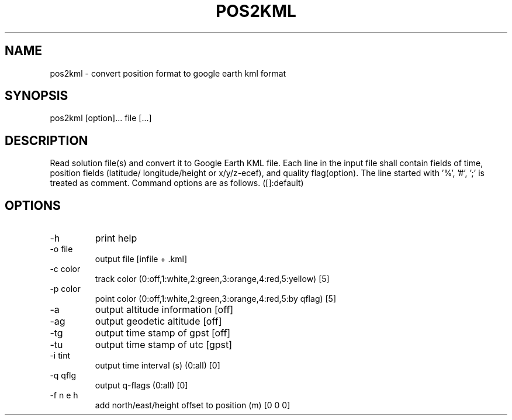 .TH POS2KML 1 "July 29 2016"
.SH NAME
pos2kml \- convert position format to google earth kml format
.SH SYNOPSIS
pos2kml [option]... file [...]
.SH DESCRIPTION
Read solution file(s) and convert it to Google Earth KML file. Each line in
the input file shall contain fields of time, position fields (latitude/
longitude/height or x/y/z-ecef), and quality flag(option). The line started
with '%', '#', ';' is treated as comment. Command options are as follows.
([]:default)
.SH OPTIONS
.IP "-h"
print help
.IP "-o file"
output file [infile + .kml]
.IP "-c color"
track color (0:off,1:white,2:green,3:orange,4:red,5:yellow) [5]
.IP "-p color"
point color (0:off,1:white,2:green,3:orange,4:red,5:by qflag) [5]
.IP "-a"
output altitude information [off]
.IP "-ag"
output geodetic altitude [off]
.IP "-tg"
output time stamp of gpst [off]
.IP "-tu"
output time stamp of utc [gpst]
.IP "-i tint"
output time interval (s) (0:all) [0]
.IP "-q qflg"
output q-flags (0:all) [0]
.IP "-f n e h"
add north/east/height offset to position (m) [0 0 0]
